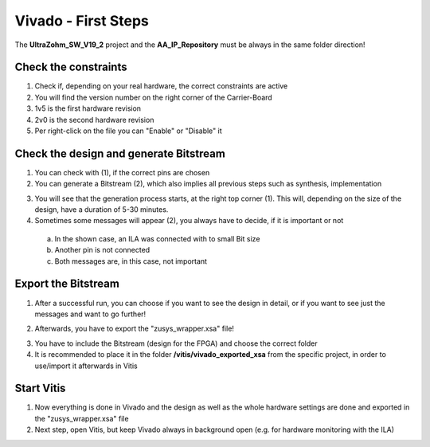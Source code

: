 ======================
Vivado - First Steps
======================

The **UltraZohm_SW_V19_2** project and the **AA_IP_Repository** must be always in the same folder direction!


Check the constraints
---------------------

1. Check if, depending on your real hardware, the correct constraints are active
2. You will find the version number on the right corner of the Carrier-Board
3. 1v5 is the first hardware revision
4. 2v0 is the second hardware revision
5. Per right-click on the file you can "Enable" or "Disable" it

.. image:: ./images_firststeps/firststeps0.png

Check the design and generate Bitstream
---------------------------------------

1. You can check with (1), if the correct pins are chosen
2. You can generate a Bitstream (2), which also implies all previous steps such as synthesis, implementation

.. image:: ./images_firststeps/firststeps1.png

.. image:: ./images_firststeps/firststeps2.png

3. You will see that the generation process starts, at the right top corner (1). This will, depending on the size of the design, have a duration of 5-30 minutes.
4. Sometimes some messages will appear (2), you always have to decide, if it is important or not

 a. In the shown case, an ILA was connected with to small Bit size
 b. Another pin is not connected
 c. Both messages are, in this case, not important

.. image:: ./images_firststeps/firststeps3.png

Export the Bitstream
--------------------

1. After a successful run, you can choose if you want to see the design in detail, or if you want to see just the messages and want to go further!

.. image:: ./images_firststeps/firststeps4.png

2. Afterwards, you have to export the "zusys_wrapper.xsa" file!

.. image:: ./images_firststeps/firststeps5.png

3. You have to include the Bitstream (design for the FPGA) and choose the correct folder
4. It is recommended to place it in the folder **/vitis/vivado_exported_xsa** from the specific project, in order to use/import it afterwards in Vitis

.. image:: ./images_firststeps/firststeps6.png

.. image:: ./images_firststeps/firststeps7.png

Start Vitis
-----------

1. Now everything is done in Vivado and the design as well as the whole hardware settings are done and exported in the "zusys_wrapper.xsa" file
2. Next step, open Vitis, but keep Vivado always in background open (e.g. for hardware monitoring with the ILA)

.. image:: ./images_firststeps/firststeps8.png
